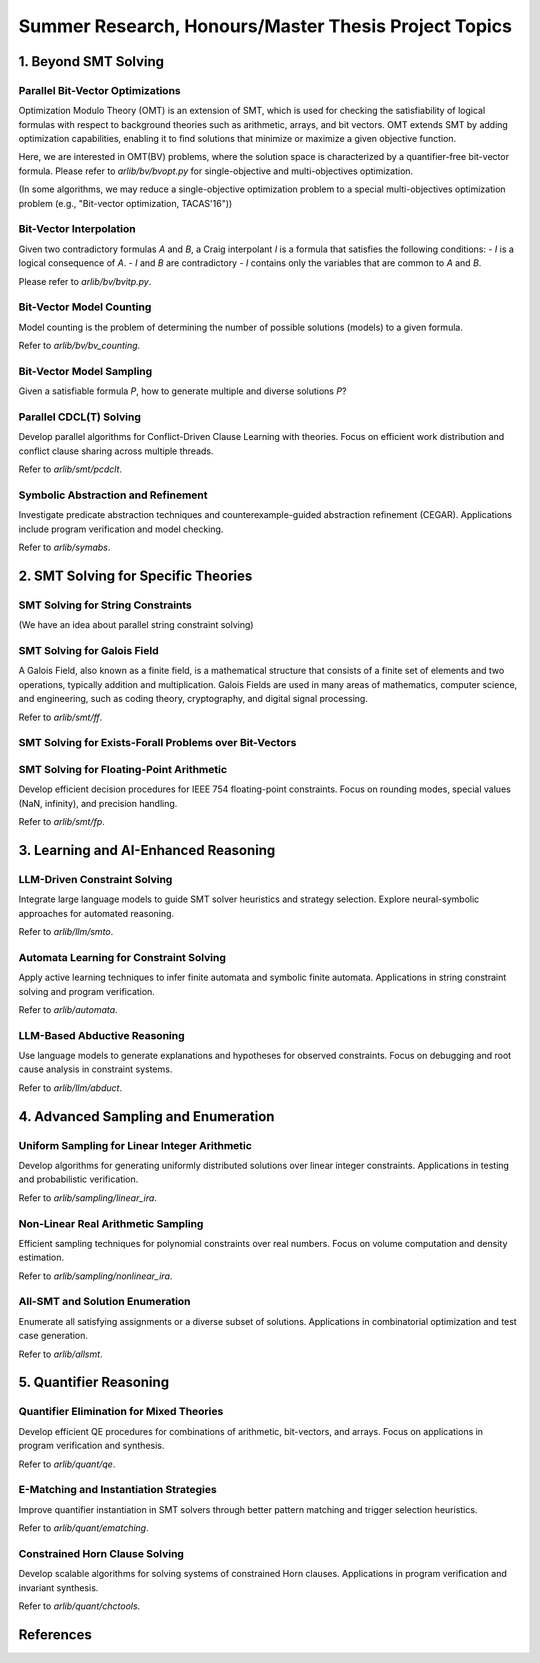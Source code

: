 Summer Research, Honours/Master Thesis Project Topics
==================


=========
1. Beyond SMT Solving
=========



Parallel Bit-Vector Optimizations
-------

Optimization Modulo Theory (OMT) is an extension of SMT, which is used for checking the 
satisfiability of logical formulas with respect to background theories such as 
arithmetic, arrays, and bit vectors. 
OMT extends SMT by adding optimization capabilities, enabling it to find solutions
that minimize or maximize a given objective function.

Here, we are interested in OMT(BV) problems, where the solution space is characterized by a
quantifier-free bit-vector formula.
Please refer to `arlib/bv/bvopt.py` for single-objective and multi-objectives optimization.

(In some algorithms, we may reduce a single-objective optimization problem to a special 
multi-objectives optimization problem (e.g., "Bit-vector optimization, TACAS'16"))

Bit-Vector Interpolation
-------

Given two contradictory formulas `A` and `B`, a Craig interpolant `I` is a formula that satisfies the following conditions:
- `I` is a logical consequence of `A`.
- `I` and `B` are contradictory
- `I` contains only the variables that are common to `A` and `B`.

Please refer to `arlib/bv/bvitp.py`.


Bit-Vector Model Counting
-------

Model counting is the problem of determining the number of possible solutions 
(models) to a given formula. 


Refer to `arlib/bv/bv_counting`.

Bit-Vector Model Sampling
-------

Given a satisfiable formula `P`, how to generate multiple and diverse solutions `P`?

Parallel CDCL(T) Solving
-------

Develop parallel algorithms for Conflict-Driven Clause Learning with theories.
Focus on efficient work distribution and conflict clause sharing across multiple threads.

Refer to `arlib/smt/pcdclt`.

Symbolic Abstraction and Refinement
-------

Investigate predicate abstraction techniques and counterexample-guided abstraction refinement (CEGAR).
Applications include program verification and model checking.

Refer to `arlib/symabs`.

=========
2. SMT Solving for Specific Theories
=========

SMT Solving for String Constraints
--------

(We have an idea about parallel string constraint solving)

SMT Solving for Galois Field
--------

A Galois Field, also known as a finite field, is a mathematical structure that 
consists of a finite set of elements and two operations, typically addition 
and multiplication. Galois Fields are used in many areas of mathematics, 
computer science, and engineering, such as coding theory, cryptography, and 
digital signal processing.

Refer to `arlib/smt/ff`.

SMT Solving for Exists-Forall Problems over Bit-Vectors
--------

SMT Solving for Floating-Point Arithmetic
--------

Develop efficient decision procedures for IEEE 754 floating-point constraints.
Focus on rounding modes, special values (NaN, infinity), and precision handling.

Refer to `arlib/smt/fp`.

=========
3. Learning and AI-Enhanced Reasoning
=========

LLM-Driven Constraint Solving
--------

Integrate large language models to guide SMT solver heuristics and strategy selection.
Explore neural-symbolic approaches for automated reasoning.

Refer to `arlib/llm/smto`.

Automata Learning for Constraint Solving
--------

Apply active learning techniques to infer finite automata and symbolic finite automata.
Applications in string constraint solving and program verification.

Refer to `arlib/automata`.

LLM-Based Abductive Reasoning
--------

Use language models to generate explanations and hypotheses for observed constraints.
Focus on debugging and root cause analysis in constraint systems.

Refer to `arlib/llm/abduct`.

=========
4. Advanced Sampling and Enumeration
=========

Uniform Sampling for Linear Integer Arithmetic
--------

Develop algorithms for generating uniformly distributed solutions over linear integer constraints.
Applications in testing and probabilistic verification.

Refer to `arlib/sampling/linear_ira`.

Non-Linear Real Arithmetic Sampling
--------

Efficient sampling techniques for polynomial constraints over real numbers.
Focus on volume computation and density estimation.

Refer to `arlib/sampling/nonlinear_ira`.

All-SMT and Solution Enumeration
--------

Enumerate all satisfying assignments or a diverse subset of solutions.
Applications in combinatorial optimization and test case generation.

Refer to `arlib/allsmt`.

=========
5. Quantifier Reasoning
=========

Quantifier Elimination for Mixed Theories
--------

Develop efficient QE procedures for combinations of arithmetic, bit-vectors, and arrays.
Focus on applications in program verification and synthesis.

Refer to `arlib/quant/qe`.

E-Matching and Instantiation Strategies
--------

Improve quantifier instantiation in SMT solvers through better pattern matching
and trigger selection heuristics.

Refer to `arlib/quant/ematching`.

Constrained Horn Clause Solving
--------

Develop scalable algorithms for solving systems of constrained Horn clauses.
Applications in program verification and invariant synthesis.

Refer to `arlib/quant/chctools`.

=========
References
=========
